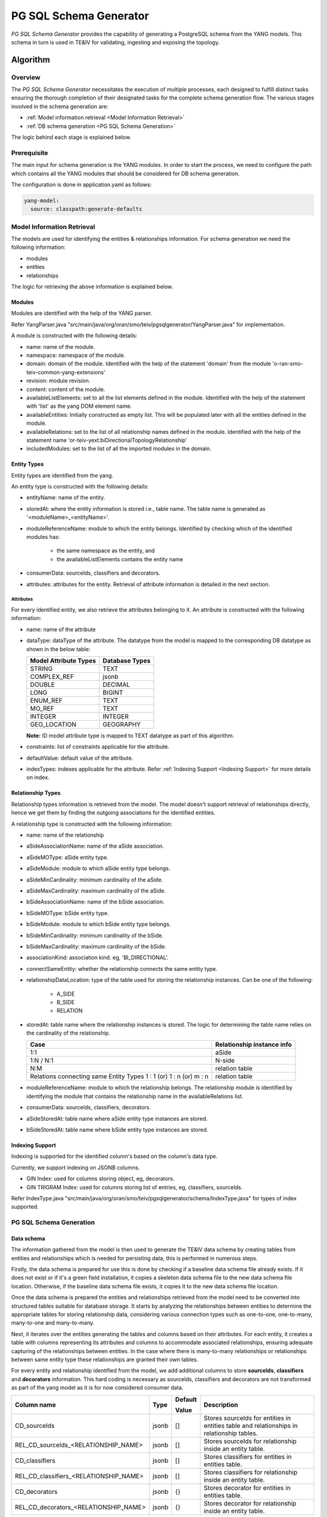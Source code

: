 .. This work is licensed under a Creative Commons Attribution 4.0 International License.
.. SPDX-License-Identifier: CC-BY-4.0
.. Copyright (C) 2024 Nordix Foundation. All rights Reserved
.. Copyright (C) 2024-2025 OpenInfra Foundation Europe. All Rights Reserved

PG SQL Schema Generator
#######################

*PG SQL Schema Generator* provides the capability of generating a PostgreSQL schema from the YANG models. This schema
in turn is used in TE&IV for validating, ingesting and exposing the topology.

Algorithm
*********

Overview
========

The *PG SQL Schema Generator* necessitates the execution of multiple processes, each designed to fulfill distinct tasks
ensuring the thorough completion of their designated tasks for the complete schema generation flow. The various stages
involved in the schema generation are:

- :ref:`Model information retrieval <Model Information Retrieval>`
- :ref:`DB schema generation <PG SQL Schema Generation>`

The logic behind each stage is explained below.

Prerequisite
============

The main input for schema generation is the YANG modules. In order to start the process, we need to configure the path
which contains all the YANG modules that should be considered for DB schema generation.

The configuration is done in application.yaml as follows:

.. code-block:: yaml

    yang-model:
      source: classpath:generate-defaults

Model Information Retrieval
===========================

The models are used for identifying the entities & relationships information. For schema generation we need
the following information:

- modules
- entities
- relationships

The logic for retrieving the above information is explained below.

Modules
-------

Modules are identified with the help of the YANG parser.

Refer YangParser.java "src/main/java/org/oran/smo/teiv/pgsqlgenerator/YangParser.java" for implementation.

A module is constructed with the following details:

- name: name of the module.
- namespace: namespace of the module.
- domain: domain of the module. Identified with the help of the statement 'domain' from the module 'o-ran-smo-teiv-common-yang-extensions'
- revision: module revision.
- content: content of the module.
- availableListElements: set to all the list elements defined in the module. Identified with the help of the statement with 'list' as the yang DOM element name.
- availableEntities: Initially constructed as empty list. This will be populated later with all the entities defined in the module.
- availableRelations: set to the list of all relationship names defined in the module. Identified with the help of the statement name 'or-teiv-yext:biDirectionalTopologyRelationship'
- includedModules: set to the list of all the imported modules in the domain.

Entity Types
------------

Entity types are identified from the yang.

An entity type is constructed with the following details:

- entityName: name of the entity.
- storedAt: where the entity information is stored i.e., table name. The table name is generated as
  '<moduleName>_<entityName>'.
- moduleReferenceName: module to which the entity belongs. Identified by checking which of the identified modules has:

   - the same namespace as the entity, and
   - the availableListElements contains the entity name

- consumerData: sourceIds, classifiers and decorators.
- attributes: attributes for the entity. Retrieval of attribute information is detailed in the next section.

Attributes
^^^^^^^^^^

For every identified entity, we also retrieve the attributes belonging to it. An attribute is constructed with the
following information:

- name: name of the attribute
- dataType: dataType of the attribute. The datatype from the model is mapped to the corresponding DB datatype as shown in the below table:

  +-----------------------+----------------+
  | Model Attribute Types | Database Types |
  +=======================+================+
  | STRING                | TEXT           |
  +-----------------------+----------------+
  | COMPLEX_REF           | jsonb          |
  +-----------------------+----------------+
  | DOUBLE                | DECIMAL        |
  +-----------------------+----------------+
  | LONG                  | BIGINT         |
  +-----------------------+----------------+
  | ENUM_REF              | TEXT           |
  +-----------------------+----------------+
  | MO_REF                | TEXT           |
  +-----------------------+----------------+
  | INTEGER               | INTEGER        |
  +-----------------------+----------------+
  | GEO_LOCATION          | GEOGRAPHY      |
  +-----------------------+----------------+

  **Note:** ID model attribute type is mapped to TEXT datatype as part of this algorithm.

- constraints: list of constraints applicable for the attribute.
- defaultValue: default value of the attribute.
- indexTypes: indexes applicable for the attribute. Refer :ref:`Indexing Support <Indexing Support>` for more details on index.

Relationship Types
------------------

Relationship types information is retrieved from the model. The model doesn't support retrieval of relationships
directly, hence we get them by finding the outgoing associations for the identified entities.

A relationship type is constructed with the following information:

- name: name of the relationship
- aSideAssociationName: name of the aSide association.
- aSideMOType: aSide entity type.
- aSideModule: module to which aSide entity type belongs.
- aSideMinCardinality: minimum cardinality of the aSide.
- aSideMaxCardinality: maximum cardinality of the aSide.
- bSideAssociationName: name of the bSide association.
- bSideMOType: bSide entity type.
- bSideModule: module to which bSide entity type belongs.
- bSideMinCardinality: minimum cardinality of the bSide.
- bSideMaxCardinality: maximum cardinality of the bSide.
- associationKind: association kind. eg, 'BI_DIRECTIONAL'.
- connectSameEntity: whether the relationship connects the same entity type.
- relationshipDataLocation: type of the table used for storing the relationship instances. Can be one of the following:

   - A_SIDE
   - B_SIDE
   - RELATION

- storedAt: table name where the relationship instances is stored. The logic for determining the table name relies on the cardinality of the relationship.

  +--------------------------------------------------+----------------------------+
  | Case                                             | Relationship instance info |
  +==================================================+============================+
  | 1:1                                              | aSide                      |
  +--------------------------------------------------+----------------------------+
  | 1:N / N:1                                        | N-side                     |
  +--------------------------------------------------+----------------------------+
  | N:M                                              | relation table             |
  +--------------------------------------------------+----------------------------+
  | Relations connecting same Entity Types           | relation table             |
  | 1 : 1 (or) 1 : n (or) m : n                      |                            |
  +--------------------------------------------------+----------------------------+

- moduleReferenceName: module to which the relationship belongs. The relationship module is identified by identifying the module that contains the relationship name in the availableRelations list.
- consumerData: sourceIds, classifiers, decorators.
- aSideStoredAt: table name where aSide entity type instances are stored.
- bSideStoredAt: table name where bSide entity type instances are stored.

Indexing Support
----------------

Indexing is supported for the identified column's based on the column's data type.

Currently, we support indexing on JSONB columns.

- GIN Index: used for columns storing object, eg, decorators.
- GIN TRIGRAM Index: used for columns storing list of entries, eg, classifiers, sourceIds.

Refer IndexType.java "src/main/java/org/oran/smo/teiv/pgsqlgenerator/schema/IndexType.java" for types of index supported.

PG SQL Schema Generation
========================

Data schema
-----------

The information gathered from the model is then used to generate the TE&IV data schema
by creating tables from entities and relationships which is needed for persisting data,
this is performed in numerous steps.

Firstly, the data schema is prepared for use this is done by checking if a baseline data schema
file already exists. If it does not exist or if it's a green field installation,
it copies a skeleton data schema file to the new data schema file location.
Otherwise, if the baseline data schema file exists, it copies it to the new data schema file location.

Once the data schema is prepared the entities and relationships retrieved from the model need to be converted
into structured tables suitable for database storage. It starts by analyzing the relationships
between entities to determine the appropriate tables for storing relationship data,
considering various connection types such as one-to-one, one-to-many, many-to-one and many-to-many.

Next, it iterates over the entities generating the tables and columns based on their attributes.
For each entity, it creates a table with columns representing its attributes and columns to accommodate
associated relationships, ensuring adequate capturing of the relationships between entities.
In the case where there is many-to-many relationships or relationships between same entity type
these relationships are granted their own tables.

For every entity and relationship identified from the model, we add additional columns to store **sourceIds**,
**classifiers** and **decorators** information. This hard coding is necessary as sourceIds, classifiers and decorators
are not transformed as part of the yang model as it is for now considered consumer data.

+-----------------------------------------+-------+---------------+-------------------------------------------------------------------------------------------+
| Column name                             | Type  | Default       | Description                                                                               |
|                                         |       |               |                                                                                           |
|                                         |       | Value         |                                                                                           |
+=========================================+=======+===============+===========================================================================================+
| CD_sourceIds                            | jsonb | []            | Stores sourceIds for entities in entities table and relationships in relationship tables. |
+-----------------------------------------+-------+---------------+-------------------------------------------------------------------------------------------+
| REL_CD_sourceIds_<RELATIONSHIP_NAME>    | jsonb | []            | Stores sourceIds for relationship inside an entity table.                                 |
+-----------------------------------------+-------+---------------+-------------------------------------------------------------------------------------------+
| CD_classifiers                          | jsonb | []            | Stores classifiers for entities in entities table.                                        |
+-----------------------------------------+-------+---------------+-------------------------------------------------------------------------------------------+
| REL_CD_classifiers_<RELATIONSHIP_NAME>  | jsonb | []            | Stores classifiers for relationship inside an entity table.                               |
+-----------------------------------------+-------+---------------+-------------------------------------------------------------------------------------------+
| CD_decorators                           | jsonb | {}            | Stores decorator for entities in entities table.                                          |
+-----------------------------------------+-------+---------------+-------------------------------------------------------------------------------------------+
| REL_CD_decorators_<RELATIONSHIP_NAME>   | jsonb | {}            | Stores decorator for relationship inside an entity table.                                 |
+-----------------------------------------+-------+---------------+-------------------------------------------------------------------------------------------+

When it comes to data integrity, constraints are applied to the columns. These constraints include the following:

- **Primary keys:** Used to uniquely identify each record.
- **Foreign keys:** Used for establishing relationships between tables.
- **Uniqueness:** Used to ensure data population and prevent duplicated data.

After this, tables are retrieved from the baseline schema by extracting and parsing the data. This is done by identifying various statements such as table creation, column definitions, constraints, indexes and default values from the retrieved schema file. From this it generates a comprehensive list of tables along with their respective columns and constraints.

A comparison then happens between the tables from the baseline schema and the model service by performing the following actions:

- Identify differences between the tables
- Check table / column consistency
- Verify default values and label any discrepancies
- Verify any changes in the index

The differences from this operation are then used for schema generation by generating PG SQL statements to modify/create database schema based on the identified differences between the models. It first analyzes the differences and then generates appropriate SQL statements for alterations or creations of tables and columns.

These statements cater for the following scenarios:

- Adding new tables / columns
- Constraint definition such as UNIQUE or NOT NULL
- Default value handling
- Existing attributes modification
- Index definition

Finally, the generated schema is written into the prepared SQL file.

Model Schema
------------

Following this procedure, it then proceeds to produce the TE&IV model schema by crafting SQL entries for diverse tables associated with the model, which in turn is used for dynamically loading data in schema service at start up for modules, entities and relationships.

These SQL entries include:

**execution_status:** This table helps in storing the execution status of the schema. This will be used in the kubernetes init containers to confirm the successful execution of the schema.

+---------------+--------------------------+--------------------------------+
| Column name   | Type                     | Description                    |
+===============+==========================+================================+
| schema        | VARCHAR(127) PRIMARY KEY | Name of the schema             |
+---------------+--------------------------+--------------------------------+
| status        | VARCHAR(127)             | Status of the schema execution |
+---------------+--------------------------+--------------------------------+

**hash_info:** Postgres sets a limit of 63 characters for names of the columns, tables and constraints. Characters after the 63rd character are truncated. Names that are longer than 63 characters are hashed using SHA-1 hashing algorithm and used. _hash_info_ tables holds the name, hashedValue and the type of the entry.

Sample entries:

- **Hashed**: UNIQUE_OCUUPFunction_REL_ID_MANAGEDELEMENT_MANAGES_OCUUPFUNCTION, UNIQUE_BDB349CDF0C4055902881ECCB71F460AE1DD323E, CONSTRAINT
- **Un-hashed**: NRSectorCarrier, NRSectorCarrier, TABLE

+---------------+--------------------------+-----------------------------------------------------------+
| Column name   | Type                     | Description                                               |
+===============+==========================+===========================================================+
| name          | TEXT PRIMARY KEY         | Table / column / constraint name                          |
+---------------+--------------------------+-----------------------------------------------------------+
| hashedValue   | VARCHAR(63) NOT NULL     | | Hashed version of name column value if over 63          |
|               |                          | | character otherwise same un-hashed value                |
+---------------+--------------------------+-----------------------------------------------------------+
| type          | VARCHAR(511)             | | The type of information associated i.e. Table, column   |
|               |                          | | or constraint                                           |
+---------------+--------------------------+-----------------------------------------------------------+

**module_reference:** For the module reference related module names from provided entities retrieved from the model service are extracted and stored which will be used for execution to module_reference table.

+-----------------+-----------------------+------------------------------------------------+
| Column name     | Type                  | Description                                    |
+=================+=======================+================================================+
| name            | TEXT PRIMARY KEY      | The module name                                |
+-----------------+-----------------------+------------------------------------------------+
| namespace       | TEXT                  | The namespace the module is located            |
+-----------------+-----------------------+------------------------------------------------+
| domain          | TEXT                  | The domain the module is a part of             |
+-----------------+-----------------------+------------------------------------------------+
| includedModules | jsonb                 | | aSideMO's and bSideMO's module reference     |
|                 |                       | | name stored within the Module                |
+-----------------+-----------------------+------------------------------------------------+
| revision        | TEXT NOT NULL         | The revision date of the file                  |
+-----------------+-----------------------+------------------------------------------------+
| content         | TEXT NOT NULL         | | The base64 encoded format of the             |
|                 |                       | | corresponding schema.                        |
+-----------------+-----------------------+------------------------------------------------+
| ownerAppId      | VARCHAR(511) NOT NULL | The identity of the owner App.                 |
+-----------------+-----------------------+------------------------------------------------+
| status          | VARCHAR(127) NOT NULL | | Current status of the module reference to    |
|                 |                       | | track during the pod's life cycle. Needed    |
|                 |                       | | to avoid data loss / corruption.             |
+-----------------+-----------------------+------------------------------------------------+

**entity_info:** For the entity info generation SQL entries are created and stored which will be used for execution to populate entity_info table.

+------------------------------------------+------------------+-----------------------------------------+
| Column name                              | Type             | Description                             |
+==========================================+==================+=========================================+
| name                                     | TEXT NOT NULL    | The entity type name                    |
+------------------------------------------+------------------+-----------------------------------------+
| moduleReferenceName                      | TEXT NOT NULL    | A reference to an associated module     |
+------------------------------------------+------------------+-----------------------------------------+
| | FOREIGN KEY ("moduleReferenceName")    | FOREIGN KEY      | Foreign key constraint                  |
| | REFERENCES teiv_model.module_reference |                  |                                         |
| | ("name") ON DELETE CASCADE             |                  |                                         |
+------------------------------------------+------------------+-----------------------------------------+

**relationship_info:** When it comes to relationship info generation module reference names are assigned to relationships. For each relationship the max cardinality is taken and then sorted depending on the connection type:

+------------------------------------------+------------------+-------------------------------------------------------------------+
| Column name                              | Type             | Description                                                       |
+==========================================+==================+===================================================================+
| name                                     | TEXT PRIMARY KEY | The name of the relationship                                      |
+------------------------------------------+------------------+-------------------------------------------------------------------+
| aSideAssociationName                     | TEXT NOT NULL    | The association name for the A-side of the relationship           |
+------------------------------------------+------------------+-------------------------------------------------------------------+
| aSideMOType                              | TEXT NOT NULL    | The type of the managed object on the A-side of the relationship  |
+------------------------------------------+------------------+-------------------------------------------------------------------+
| aSideModule                              | TEXT NOT NULL    | The aSide module name                                             |
+------------------------------------------+------------------+-------------------------------------------------------------------+
| aSideMinCardinality                      | BIGINT NOT NULL  | The minimum cardinality of the A-side of the relationship         |
+------------------------------------------+------------------+-------------------------------------------------------------------+
| aSideMaxCardinality                      | BIGINT NOT NULL  | The maximum cardinality of the A-side of the relationship         |
+------------------------------------------+------------------+-------------------------------------------------------------------+
| bSideAssociationName                     | TEXT NOT NULL    | The association name for the B-side of the relationship           |
+------------------------------------------+------------------+-------------------------------------------------------------------+
| bSideMOType                              | TEXT NOT NULL    | The type of the managed object on the B-side of the relationship  |
+------------------------------------------+------------------+-------------------------------------------------------------------+
| bSideModule                              | TEXT NOT NULL    | The bSide module name                                             |
+------------------------------------------+------------------+-------------------------------------------------------------------+
| bSideMinCardinality                      | BIGINT NOT NULL  | The minimum cardinality of the B-side of the relationship         |
+------------------------------------------+------------------+-------------------------------------------------------------------+
| bSideMaxCardinality                      | BIGINT NOT NULL  | The maximum cardinality of the B-side of the relationship         |
+------------------------------------------+------------------+-------------------------------------------------------------------+
| associationKind                          | TEXT NOT NULL    | The kind of association between entities                          |
+------------------------------------------+------------------+-------------------------------------------------------------------+
| relationshipDataLocation                 | TEXT NOT NULL    | Indicates where associated relationship data is stored            |
+------------------------------------------+------------------+-------------------------------------------------------------------+
| connectSameEntity                        | BOOLEAN NOT NULL | Indicates whether the relationship connects the same entity       |
+------------------------------------------+------------------+-------------------------------------------------------------------+
| moduleReferenceName                      | TEXT PRIMARY KEY | The name of the module reference associated with the relationship |
+------------------------------------------+------------------+-------------------------------------------------------------------+
| | FOREIGN KEY ("aSideModule") REFERENCES | FOREIGN KEY      | Foreign key constraint                                            |
| | teiv_model.module_reference ("name")   |                  |                                                                   |
| | ON DELETE CASCADE                      |                  |                                                                   |
+------------------------------------------+------------------+-------------------------------------------------------------------+
| | FOREIGN KEY ("bSideModule") REFERENCES | FOREIGN KEY      | Foreign key constraint                                            |
| | teiv_model.module_reference ("name")   |                  |                                                                   |
| | ON DELETE CASCADE |                    |                  |                                                                   |
+------------------------------------------+------------------+-------------------------------------------------------------------+
| | FOREIGN KEY ("moduleReferenceName")    |FOREIGN KEY       | Foreign key constraint                                            |
| | REFERENCES                             |                  |                                                                   |
| | teiv_model.module_reference ("name")   |                  |                                                                   |
| | ON DELETE CASCADE                      |                  |                                                                   |
+------------------------------------------+------------------+-------------------------------------------------------------------+

Along with this, it ensures that the structure for the model schema SQL file starts with the correct structure by importing the baseline schema information.

Finally, these generated entries and structure are then used to modify the model SQL file.

Consumer Data Schema
^^^^^^^^^^^^^^^^^^^^

Before classifying entities or relationships, a schema must be created and validated.
It can be created, by using its own endpoint, with a Yang Module.
The user must provide a unique module name, to avoid collision of multiple users access that are defining classifiers and decorators.
The schema cannot be modified later on but only deleted and recreated, if needed.
When a schema is successfully created and validated, the user can add the classifiers to the entities or relationships.

Classifiers Details
"""""""""""""""""""

:ref:`<Details for classifiers here <classifiers>`

Decorators Details
""""""""""""""""""

:ref:`Details for decorators here <decorators>`

The SQL entries for consumer data include
- **module_reference:** For the consumer module reference related module names from provided classifiers or decorators retrieved from the model service are extracted and stored which will be used for execution to module_reference table.

+-------------+-----------------------+-----------------------------------------------------------------+
| Column name | Type                  | Description                                                     |
+=============+=======================+=================================================================+
| name        | TEXT PRIMARY KEY      | The module name                                                 |
+-------------+-----------------------+-----------------------------------------------------------------+
| namespace   | TEXT                  | The namespace the module is located                             |
+-------------+-----------------------+-----------------------------------------------------------------+
| revision    | TEXT NOT NULL         | The revision date of the file                                   |
+-------------+-----------------------+-----------------------------------------------------------------+
| content     | TEXT NOT NULL         | The base64 encoded format of the corresponding schema.          |
+-------------+-----------------------+-----------------------------------------------------------------+
| ownerAppId  | VARCHAR(511) NOT NULL | The identity of the owner App.                                  |
+-------------+-----------------------+-----------------------------------------------------------------+
| status      | VARCHAR(127) NOT NULL | | Current status of the consumer module reference to track      |
|             |                       | | during the pod's life cycle. Needed to avoid data             |
|             |                       | | loss / corruption.                                            |
+-------------+-----------------------+-----------------------------------------------------------------+

**decorators:** There will be the ability for Administrators to decorate topology entities and relationships. We will be storing the schemas for the decorators in this table.

+--------------------------------------------------+------------------+-----------------------------------+
| Column name                                      | Type             | Description                       |
+==================================================+==================+===================================+
| name                                             | TEXT PRIMARY KEY | The key of the decorator.         |
+--------------------------------------------------+------------------+-----------------------------------+
| dataType                                         | VARCHAR(511)     | | The data type of the decorator, |
|                                                  |                  | | needed for parsing.             |
+--------------------------------------------------+------------------+-----------------------------------+
| moduleReferenceName                              | TEXT             | | References the corresponding    |
|                                                  |                  | | module reference the decorator  |
|                                                  |                  | | belongs to.                     |
+--------------------------------------------------+------------------+-----------------------------------+
| | FOREIGN KEY ("moduleReferenceName") REFERENCES | FOREIGN KEY      | Foreign key constraint            |
| | teiv_consumer_data.module_reference ("name")   |                  |                                   |
| | ON DELETE CASCADE                              |                  |                                   |
+--------------------------------------------------+------------------+-----------------------------------+

**classifier:** There will be the ability for client applications to apply user-defined keywords/tags (classifiers) to topology entities and relationships. We will be storing the schemas for the classifiers in this table.

+--------------------------------------------------+------------------+-----------------------------------+
| Column name                                      | Type             | Description                       |
+==================================================+==================+===================================+
| name                                             | TEXT PRIMARY KEY | The key of the classifier.        |
+--------------------------------------------------+------------------+-----------------------------------+
| moduleReferenceName                              | TEXT             | | References the corresponding    |
|                                                  |                  | | module reference the classifier |
|                                                  |                  | | belongs to.                     |
+--------------------------------------------------+------------------+-----------------------------------+
| | FOREIGN KEY ("moduleReferenceName") REFERENCES | FOREIGN KEY      | Foreign key constraint            |
| | teiv_consumer_data.module_reference ("name")   |                  |                                   |
| | ON DELETE CASCADE                              |                  |                                   |
+--------------------------------------------------+------------------+-----------------------------------+

Information on how to use classifiers and decorators
""""""""""""""""""""""""""""""""""""""""""""""""""""

:ref:`Information on how to use classifiers and decorators here <how to use classifiers and decorators>`

Skeleton Data and Model SQL Files
=================================

- 00_init-oran-smo-teiv-data.sql "src/main/resources/scripts/00_init-oran-smo-teiv-data.sql"

  Proprietary PG SQL Function

  Create constant if it doesn't exist

  .. code-block:: sql

    CREATE OR REPLACE FUNCTION teiv_data.create_constraint_if_not_exists (
    t_name TEXT, c_name TEXT, constraint_sql TEXT
    )
    RETURNS void AS
    BEGIN
      IF NOT EXISTS (SELECT constraint_name FROM information_schema.table_constraints
      WHERE table_name = t_name AND constraint_name = c_name) THEN
        EXECUTE constraint_sql;
      END IF;
    END;

  Example:

  .. code-block:: sql

    SELECT teiv_data.create_constraint_if_not_exists(
        'CloudNativeApplication',
    'PK_CloudNativeApplication_id',
    'ALTER TABLE teiv_data."CloudNativeApplication" ADD CONSTRAINT "PK_CloudNativeApplication_id" PRIMARY KEY ("id");'
    );

- "01_init-oran-smo-teiv-model.sql "src/main/resources/scripts/01_init-oran-smo-teiv-model.sql"

Unsupported Non-Backward Compatible(NBC) Model Changes
======================================================

The following NBC model changes are unsupported due to their actions resulting in issues for upgrade scenarios.

+-------------------------------------------------------+
| Change                                                |
+=======================================================+
| Delete attributes / entities / relationships          |
+-------------------------------------------------------+
| Modify constraints on the attributes / relationships  |
+-------------------------------------------------------+
| Change datatype of the attributes                     |
+-------------------------------------------------------+
| Rename attributes / relationships / entities          |
+-------------------------------------------------------+
| Change aSide / bSide associated with a relationship   |
+-------------------------------------------------------+
| Change cardinality of aSide / bSide in a relationship |
+-------------------------------------------------------+

There are checks in place to identify any NBC model change from above. These checks will compare the extracted data from baseline schema with data from model service to identify NBC model changes.

NBC checks:

- Verify deletion or modification to any attribute / entities / relationships and their properties.
- Validate constraints on attributes / relationships.
- Identify change to aSide / bSide managed object associated with a relationship.
- Verify cardinality constraints to aSide/bSide of a relationship.

If there is a requirement to update schema with NBC changes, in such case green field installation must be turned on. Green field installation enables the PG SQL Schema generator service to construct a new schema from scratch rather than updating on top of existing baseline schema.

Please refer to BackwardCompatibilityChecker.java "src/main/java/org/oran/smo/teiv/pgsqlgenerator/schema/BackwardCompatibilityChecker.java" for more info.

Local Use
=========

Copy YANG models into the generate-defaults "src/main/resources/generate-defaults" directory. Once done, perform the schema generation process by running the Spring Boot application within the pgsql-schema-generator directory using *mvn spring-boot:run*. The command will also run the Spring Boot tests and output the results.

To run the test suite:

- In your terminal, navigate into the pgsql-schema-generator directory and run 'mvn clean install'
- In your terminal, navigate into the pgsql-schema-generator directory and run 'mvn -Dtest=<Test Name> test'